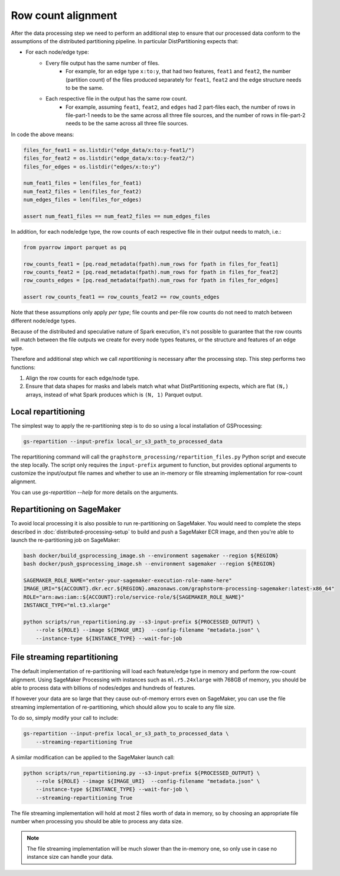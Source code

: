 Row count alignment
===================

After the data processing step we need to perform an additional step
to ensure that our processed data conform to the assumptions of the distributed
partitioning pipeline. In particular DistPartitioning expects that:

* For each node/edge type:
    * Every file output has the same number of files.
        * For example, for an edge type ``x:to:y``, that had
          two features, ``feat1`` and ``feat2``, the number
          (partition count) of the files produced separately
          for ``feat1``, ``feat2`` and the edge structure
          needs to be the same.
    * Each respective file in the output has the same row count.
        * For example, assuming ``feat1``, ``feat2``, and ``edges``
          had 2 part-files each, the number of rows in file-part-1
          needs to be the same across all three file sources, and the
          number of rows in file-part-2 needs to be the same
          across all three file sources.


In code the above means:

.. code-block:: python

    files_for_feat1 = os.listdir("edge_data/x:to:y-feat1/")
    files_for_feat2 = os.listdir("edge_data/x:to:y-feat2/")
    files_for_edges = os.listdir("edges/x:to:y")

    num_feat1_files = len(files_for_feat1)
    num_feat2_files = len(files_for_feat2)
    num_edges_files = len(files_for_edges)

    assert num_feat1_files == num_feat2_files == num_edges_files

In addition, for each node/edge type, the row counts of each respective file
in their output needs to match, i.e.:

.. code-block:: python

    from pyarrow import parquet as pq

    row_counts_feat1 = [pq.read_metadata(fpath).num_rows for fpath in files_for_feat1]
    row_counts_feat2 = [pq.read_metadata(fpath).num_rows for fpath in files_for_feat2]
    row_counts_edges = [pq.read_metadata(fpath).num_rows for fpath in files_for_edges]

    assert row_counts_feat1 == row_counts_feat2 == row_counts_edges

Note that these assumptions only apply `per type`; file counts and per-file
row counts do not need to match between different node/edge types.

Because of the distributed and speculative nature of Spark execution, it's
not possible to guarantee that the row counts will match between the file
outputs we create for every node types features, or the structure and
features of an edge type.

Therefore and additional step which we call `repartitioning` is necessary
after the processing step. This step performs two functions:

1. Align the row counts for each edge/node type.
2. Ensure that data shapes for masks and labels match what
   what DistPartitioning expects, which are flat ``(N,)`` arrays,
   instead of what Spark produces which is ``(N, 1)`` Parquet output.

Local repartitioning
--------------------

The simplest way to apply the re-partitioning step is to do so using a local
installation of GSProcessing:

.. code-block:: bash

    gs-repartition --input-prefix local_or_s3_path_to_processed_data

The repartitioning command will call the ``graphstorm_processing/repartition_files.py``
Python script and execute the step locally. The script only requires the
``input-prefix`` argument to function, but provides optional arguments
to customize the input/output file names and whether to use an
in-memory or file streaming implementation for row-count alignment.

You can use `gs-repartition --help` for more details on the arguments.

Repartitioning on SageMaker
---------------------------

To avoid local processing it is also possible to run re-partitioning on
SageMaker. You would need to complete the steps described in
:doc:`distributed-processing-setup` to build and push a SageMaker
ECR image, and then you're able to launch the re-partitioning job
on SageMaker:

.. code-block:: bash

    bash docker/build_gsprocessing_image.sh --environment sagemaker --region ${REGION}
    bash docker/push_gsprocessing_image.sh --environment sagemaker --region ${REGION}

    SAGEMAKER_ROLE_NAME="enter-your-sagemaker-execution-role-name-here"
    IMAGE_URI="${ACCOUNT}.dkr.ecr.${REGION}.amazonaws.com/graphstorm-processing-sagemaker:latest-x86_64"
    ROLE="arn:aws:iam::${ACCOUNT}:role/service-role/${SAGEMAKER_ROLE_NAME}"
    INSTANCE_TYPE="ml.t3.xlarge"

    python scripts/run_repartitioning.py --s3-input-prefix ${PROCESSED_OUTPUT} \
        --role ${ROLE} --image ${IMAGE_URI}  --config-filename "metadata.json" \
        --instance-type ${INSTANCE_TYPE} --wait-for-job

File streaming repartitioning
-----------------------------

The default implementation of re-partitioning will load each
feature/edge type in memory and perform the row-count alignment.
Using SageMaker Processing with instances such as ``ml.r5.24xlarge``
with 768GB of memory, you should be able to process data with
billions of nodes/edges and hundreds of features.

If however your data are so large that they cause out-of-memory
errors even on SageMaker, you can use the file streaming implementation
of re-partitioning, which should allow you to scale to any file size.

To do so, simply modify your call to include:

.. code-block:: bash

    gs-repartition --input-prefix local_or_s3_path_to_processed_data \
        --streaming-repartitioning True

A similar modification can be applied to the SageMaker launch call:

.. code-block:: bash

    python scripts/run_repartitioning.py --s3-input-prefix ${PROCESSED_OUTPUT} \
        --role ${ROLE} --image ${IMAGE_URI}  --config-filename "metadata.json" \
        --instance-type ${INSTANCE_TYPE} --wait-for-job \
        --streaming-repartitioning True

The file streaming implementation will hold at most 2 files worth of data
in memory, so by choosing an appropriate file number when processing you should
be able to process any data size.

.. note::

    The file streaming implementation will be much slower than the in-memory
    one, so only use in case no instance size can handle your data.
